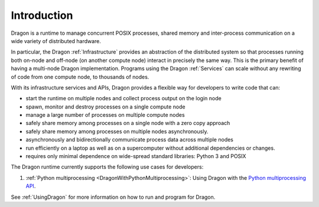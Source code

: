 .. _Introduction:

Introduction 
++++++++++++

.. this is for motivation 

Dragon is a runtime to manage concurrent POSIX processes, shared memory and inter-process communication on a
wide variety of distributed hardware. 

In particular, the Dragon :ref:`Infrastructure` provides an abstraction of the distributed system so that
processes running both on-node and off-node (on another compute node) interact in precisely the same  way.
This is the primary benefit of having a multi-node Dragon implementation. Programs using the Dragon
:ref:`Services` can scale without any rewriting of code from one compute node, to thousands of nodes.

With its infrastructure services and APIs, Dragon provides a flexible way for developers to write code that
can:

.. these are already the top level software requirements for our components

* start the runtime on multiple nodes and collect process output on the login node
* spawn, monitor and destroy processes on a single compute node
* manage a large number of processes on multiple compute nodes 
* safely share memory among processes on a single node with a zero copy approach
* safely share memory among processes on multiple nodes asynchronously.
* asynchronously and bidirectionally communicate process data across multiple nodes
* run efficiently on a laptop as well as on a supercomputer without additional dependencies or changes.
* requires only minimal dependence on wide-spread standard libraries: Python 3 and POSIX

The Dragon runtime currently supports the following use cases for developers:

1. :ref:`Python multiprocessing <DragonWithPythonMultiprocessing>`: Using Dragon with the `Python multiprocessing API`_.

See :ref:`UsingDragon` for more information on how to run and program for Dragon.


.. Requirements Analysis
.. =====================

.. This is implementation _independent_ functionality and non-functional (e.g. performance, security, reliability)
.. constraints to the solution. 
.. These should not reference any software components directly, but have to reference user roles and use cases.

.. .. _UserRoles:
.. User Roles
.. ==========
.. * Dragon User
.. * Dragon developer
.. * Dragon security admin (?)
..
.. .. _StakeholderRequirements:

.. Stakeholder Requirements
.. ========================
.. 1. As a Dragon User, I want to start my program using the Dragon runtime on my laptop as well as on a supercomputer, so that I get the optimal performance on both systems.
.. 2. As a Dragon Developer, I want to be able to write code that runs on a laptop as well as on a supercomputer , so that I dont have to adapt my program to the underlying hardware and run into more dependencies.
.. 3. As a Dragon Developer, I want to use Dragon with Python Multiprocessing, so that I don't have to adapt my existing programs to Dragon.
.. 4. As a Dragon Developer, I want start processes on any number of compute nodes, to write parallel programs.
.. 5. ... TBD ...

.. .. _SoftwareRequirements:

.. Software Requirements
.. =====================
..
.. 1. The Dragon Launcher has to start the runtime on multiple nodes and collect process output from every Shepherd and transfer it on the login node
.. 2. The Dragon Shepherd has to spawn, monitor and destroy processes on a single compute node
.. 3. The Dragon Global Services has to manage a large number of processes on multiple compute nodes to provide control for user code.
.. 4. The Dragon Channels have to allow POSIX processes to safely share memory among processes on a single node with a zero copy approach 
.. 5. The Dragon Channels have to allow POSIX processes safely share memory among processes on multiple nodes without blocking 
.. 6. The Dragon Transport Agent has to use Dragon Channels to asynchronously and bidirectionally communicate process data across multiple nodes
.. 7. The Dragon Infrastructure has to enable user to code to show competitive weak and strong scaling on single and multiple nodes
.. 8. The Dragon Infrastructure has to require only minimal wide-spread dependencies to maximize portability.



.. ------------------------------------------------------------------------
.. External Links 
.. _Python multiprocessing API: https://docs.python.org/3/library/multiprocessing.html
